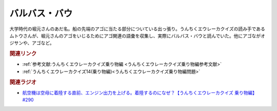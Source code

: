 バルバス・バウ
==========================================
.. glossary::
    バルバス・バウ : は

大学時代の堀元さんのあだ名。船の先端のアゴに当たる部分についている出っ張り。うんちくエウレーカクイズの読み手であるムトウさんが、堀元さんのアゴをいじるためにアゴ関連の語彙を収集し、実際にバルバス・バウと読んでいた。他にアゴながオジサンや、アゴなど。

.. image:: https://pbs.twimg.com/media/GBeETvZbgAA3YMe?format=jpg&name=4096x4096
  :width: 60%


.. rubric:: 関連リンク
* :ref:`参考文献:うんちくエウレーカクイズ乗り物編 <うんちくエウレーカクイズ乗り物編参考文献>`
* :ref:`うんちくエウレーカクイズ14(乗り物編)<うんちくエウレーカクイズ乗り物編問題>`

.. rubric:: 関連ラジオ

* `航空機は空母に着陸する直前、エンジン出力を上げる。着陸するのになぜ？【うんちくエウレーカクイズ 乗り物編】#290`_
  
.. _航空機は空母に着陸する直前、エンジン出力を上げる。着陸するのになぜ？【うんちくエウレーカクイズ 乗り物編】#290: https://www.youtube.com/watch?v=qa4P4phsEpM
